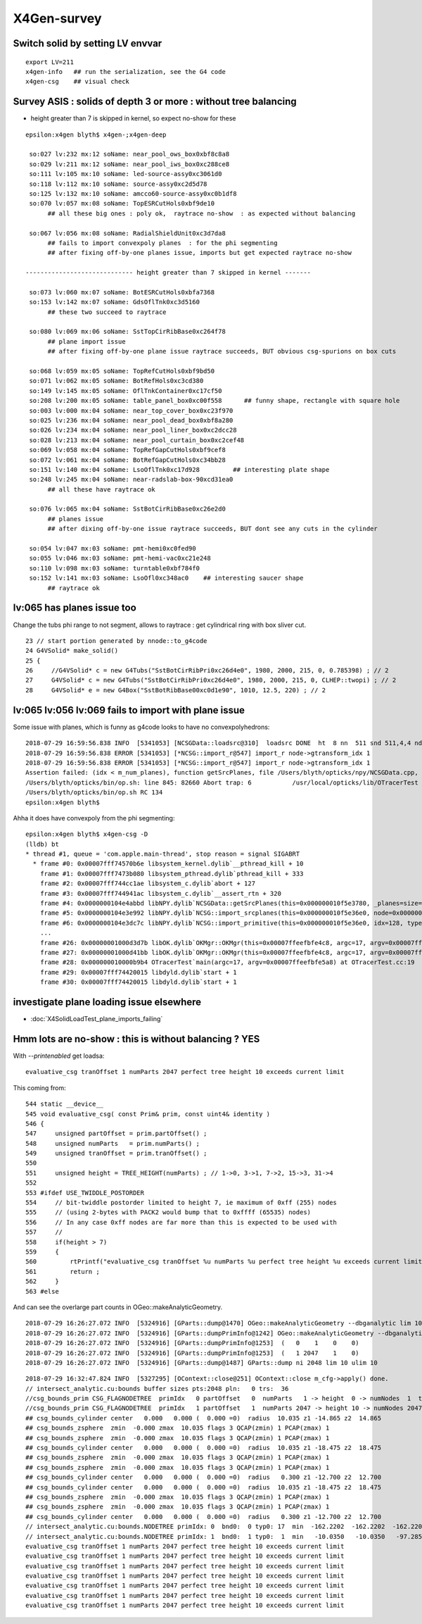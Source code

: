 X4Gen-survey
==============

Switch solid by setting LV envvar 
----------------------------------

::

     export LV=211
     x4gen-info   ## run the serialization, see the G4 code
     x4gen-csg    ## visual check 


Survey ASIS : solids of depth 3 or more : without tree balancing 
------------------------------------------------------------------------

* height greater than 7 is skipped in kernel, so expect no-show for these

::

    epsilon:x4gen blyth$ x4gen-;x4gen-deep

     so:027 lv:232 mx:12 soName: near_pool_ows_box0xbf8c8a8
     so:029 lv:211 mx:12 soName: near_pool_iws_box0xc288ce8
     so:111 lv:105 mx:10 soName: led-source-assy0xc3061d0
     so:118 lv:112 mx:10 soName: source-assy0xc2d5d78
     so:125 lv:132 mx:10 soName: amcco60-source-assy0xc0b1df8
     so:070 lv:057 mx:08 soName: TopESRCutHols0xbf9de10            
          ## all these big ones : poly ok,  raytrace no-show  : as expected without balancing 

     so:067 lv:056 mx:08 soName: RadialShieldUnit0xc3d7da8              
          ## fails to import convexpoly planes  : for the phi segmenting 
          ## after fixing off-by-one planes issue, imports but get expected raytrace no-show
         
    ----------------------------- height greater than 7 skipped in kernel -------

     so:073 lv:060 mx:07 soName: BotESRCutHols0xbfa7368
     so:153 lv:142 mx:07 soName: GdsOflTnk0xc3d5160
          ## these two succeed to raytrace  

     so:080 lv:069 mx:06 soName: SstTopCirRibBase0xc264f78          
          ## plane import issue
          ## after fixing off-by-one plane issue raytrace succeeds, BUT obvious csg-spurions on box cuts 

     so:068 lv:059 mx:05 soName: TopRefCutHols0xbf9bd50
     so:071 lv:062 mx:05 soName: BotRefHols0xc3cd380
     so:149 lv:145 mx:05 soName: OflTnkContainer0xc17cf50
     so:208 lv:200 mx:05 soName: table_panel_box0xc00f558      ## funny shape, rectangle with square hole
     so:003 lv:000 mx:04 soName: near_top_cover_box0xc23f970
     so:025 lv:236 mx:04 soName: near_pool_dead_box0xbf8a280
     so:026 lv:234 mx:04 soName: near_pool_liner_box0xc2dcc28
     so:028 lv:213 mx:04 soName: near_pool_curtain_box0xc2cef48
     so:069 lv:058 mx:04 soName: TopRefGapCutHols0xbf9cef8
     so:072 lv:061 mx:04 soName: BotRefGapCutHols0xc34bb28
     so:151 lv:140 mx:04 soName: LsoOflTnk0xc17d928         ## interesting plate shape
     so:248 lv:245 mx:04 soName: near-radslab-box-90xcd31ea0
          ## all these have raytrace ok

     so:076 lv:065 mx:04 soName: SstBotCirRibBase0xc26e2d0    
          ## planes issue 
          ## after dixing off-by-one issue raytrace succeeds, BUT dont see any cuts in the cylinder

     so:054 lv:047 mx:03 soName: pmt-hemi0xc0fed90
     so:055 lv:046 mx:03 soName: pmt-hemi-vac0xc21e248
     so:110 lv:098 mx:03 soName: turntable0xbf784f0
     so:152 lv:141 mx:03 soName: LsoOfl0xc348ac0    ## interesting saucer shape
          ## raytrace ok

               


lv:065 has planes issue too
----------------------------

Change the tubs phi range to not segment, allows to raytrace : get cylindrical ring with box sliver cut.

::

     23 // start portion generated by nnode::to_g4code 
     24 G4VSolid* make_solid()
     25 {
     26     //G4VSolid* c = new G4Tubs("SstBotCirRibPri0xc26d4e0", 1980, 2000, 215, 0, 0.785398) ; // 2
     27     G4VSolid* c = new G4Tubs("SstBotCirRibPri0xc26d4e0", 1980, 2000, 215, 0, CLHEP::twopi) ; // 2
     28     G4VSolid* e = new G4Box("SstBotRibBase00xc0d1e90", 1010, 12.5, 220) ; // 2


lv:065 lv:056 lv:069 fails to import with plane issue
---------------------------------------------------------

Some issue with planes, which is funny as g4code looks to have no convexpolyhedrons::

    2018-07-29 16:59:56.838 INFO  [5341053] [NCSGData::loadsrc@310]  loadsrc DONE  ht  8 nn  511 snd 511,4,4 nd NULL str 17,4,4 tr NULL gtr NULL pln 5,4
    2018-07-29 16:59:56.838 ERROR [5341053] [*NCSG::import_r@547] import_r node->gtransform_idx 1
    2018-07-29 16:59:56.838 ERROR [5341053] [*NCSG::import_r@547] import_r node->gtransform_idx 1
    Assertion failed: (idx < m_num_planes), function getSrcPlanes, file /Users/blyth/opticks/npy/NCSGData.cpp, line 712.
    /Users/blyth/opticks/bin/op.sh: line 845: 82660 Abort trap: 6           /usr/local/opticks/lib/OTracerTest --rendermode +global,+axis --animtimemax 20 --timemax 20 --geocenter --eye 1,0,0 --dbganalytic --test --testconfig analytic=1_csgpath=/tmp/blyth/opticks/x4gen/x056 --tracer --printenabled
    /Users/blyth/opticks/bin/op.sh RC 134
    epsilon:x4gen blyth$ 

Ahha it does have convexpoly from the phi segmenting::

    epsilon:x4gen blyth$ x4gen-csg -D
    (lldb) bt
    * thread #1, queue = 'com.apple.main-thread', stop reason = signal SIGABRT
      * frame #0: 0x00007fff74570b6e libsystem_kernel.dylib`__pthread_kill + 10
        frame #1: 0x00007fff7473b080 libsystem_pthread.dylib`pthread_kill + 333
        frame #2: 0x00007fff744cc1ae libsystem_c.dylib`abort + 127
        frame #3: 0x00007fff744941ac libsystem_c.dylib`__assert_rtn + 320
        frame #4: 0x0000000104e4abbd libNPY.dylib`NCSGData::getSrcPlanes(this=0x000000010f5e3780, _planes=size=1, idx=4294967295, num_plane=5)0>, std::__1::allocator<glm::tvec4<float, (glm::precision)0> > >&, unsigned int, unsigned int) const at NCSGData.cpp:712
        frame #5: 0x0000000104e3e992 libNPY.dylib`NCSG::import_srcplanes(this=0x000000010f5e36e0, node=0x000000010afa9fb0) at NCSG.cpp:702
        frame #6: 0x0000000104e3dc7c libNPY.dylib`NCSG::import_primitive(this=0x000000010f5e36e0, idx=128, typecode=CSG_CONVEXPOLYHEDRON) at NCSG.cpp:638
        ...
        frame #26: 0x00000001000d3d7b libOK.dylib`OKMgr::OKMgr(this=0x00007ffeefbfe4c8, argc=17, argv=0x00007ffeefbfe5a8, argforced="--tracer") at OKMgr.cc:44
        frame #27: 0x00000001000d41bb libOK.dylib`OKMgr::OKMgr(this=0x00007ffeefbfe4c8, argc=17, argv=0x00007ffeefbfe5a8, argforced="--tracer") at OKMgr.cc:52
        frame #28: 0x000000010000b9b4 OTracerTest`main(argc=17, argv=0x00007ffeefbfe5a8) at OTracerTest.cc:19
        frame #29: 0x00007fff74420015 libdyld.dylib`start + 1
        frame #30: 0x00007fff74420015 libdyld.dylib`start + 1

investigate plane loading issue elsewhere
-------------------------------------------

* :doc:`X4SolidLoadTest_plane_imports_failing`



Hmm lots are no-show : this is without balancing ? YES
----------------------------------------------------------

With *--printenabled* get loadsa::

    evaluative_csg tranOffset 1 numParts 2047 perfect tree height 10 exceeds current limit

This coming from::

     544 static __device__
     545 void evaluative_csg( const Prim& prim, const uint4& identity )
     546 {
     547     unsigned partOffset = prim.partOffset() ;
     548     unsigned numParts   = prim.numParts() ;
     549     unsigned tranOffset = prim.tranOffset() ;
     550 
     551     unsigned height = TREE_HEIGHT(numParts) ; // 1->0, 3->1, 7->2, 15->3, 31->4 
     552 
     553 #ifdef USE_TWIDDLE_POSTORDER
     554     // bit-twiddle postorder limited to height 7, ie maximum of 0xff (255) nodes
     555     // (using 2-bytes with PACK2 would bump that to 0xffff (65535) nodes)
     556     // In any case 0xff nodes are far more than this is expected to be used with
     557     //
     558     if(height > 7)
     559     {
     560         rtPrintf("evaluative_csg tranOffset %u numParts %u perfect tree height %u exceeds current limit\n", tranOffset, numParts, height ) ;
     561         return ;
     562     }
     563 #else




And can see the overlarge part counts in OGeo::makeAnalyticGeometry. 


::

    2018-07-29 16:26:27.072 INFO  [5324916] [GParts::dump@1470] OGeo::makeAnalyticGeometry --dbganalytic lim 10 pbuf 2048,4,4
    2018-07-29 16:26:27.072 INFO  [5324916] [GParts::dumpPrimInfo@1242] OGeo::makeAnalyticGeometry --dbganalytic (part_offset, parts_for_prim, tran_offset, plan_offset)  numPrim: 2 ulim: 2
    2018-07-29 16:26:27.072 INFO  [5324916] [GParts::dumpPrimInfo@1253]  (   0    1    0    0) 
    2018-07-29 16:26:27.072 INFO  [5324916] [GParts::dumpPrimInfo@1253]  (   1 2047    1    0) 
    2018-07-29 16:26:27.072 INFO  [5324916] [GParts::dump@1487] GParts::dump ni 2048 lim 10 ulim 10

::

    2018-07-29 16:32:47.824 INFO  [5327295] [OContext::close@251] OContext::close m_cfg->apply() done.
    // intersect_analytic.cu:bounds buffer sizes pts:2048 pln:   0 trs:  36 
    //csg_bounds_prim CSG_FLAGNODETREE  primIdx   0 partOffset   0  numParts   1 -> height  0 -> numNodes  1  tranBuffer_size  36 
    //csg_bounds_prim CSG_FLAGNODETREE  primIdx   1 partOffset   1  numParts 2047 -> height 10 -> numNodes 2047  tranBuffer_size  36 
    ## csg_bounds_cylinder center   0.000   0.000 (  0.000 =0)  radius  10.035 z1 -14.865 z2  14.865 
    ## csg_bounds_zsphere  zmin  -0.000 zmax  10.035 flags 3 QCAP(zmin) 1 PCAP(zmax) 1  
    ## csg_bounds_zsphere  zmin  -0.000 zmax  10.035 flags 3 QCAP(zmin) 1 PCAP(zmax) 1  
    ## csg_bounds_cylinder center   0.000   0.000 (  0.000 =0)  radius  10.035 z1 -18.475 z2  18.475 
    ## csg_bounds_zsphere  zmin  -0.000 zmax  10.035 flags 3 QCAP(zmin) 1 PCAP(zmax) 1  
    ## csg_bounds_zsphere  zmin  -0.000 zmax  10.035 flags 3 QCAP(zmin) 1 PCAP(zmax) 1  
    ## csg_bounds_cylinder center   0.000   0.000 (  0.000 =0)  radius   0.300 z1 -12.700 z2  12.700 
    ## csg_bounds_cylinder center   0.000   0.000 (  0.000 =0)  radius  10.035 z1 -18.475 z2  18.475 
    ## csg_bounds_zsphere  zmin  -0.000 zmax  10.035 flags 3 QCAP(zmin) 1 PCAP(zmax) 1  
    ## csg_bounds_zsphere  zmin  -0.000 zmax  10.035 flags 3 QCAP(zmin) 1 PCAP(zmax) 1  
    ## csg_bounds_cylinder center   0.000   0.000 (  0.000 =0)  radius   0.300 z1 -12.700 z2  12.700 
    // intersect_analytic.cu:bounds.NODETREE primIdx: 0  bnd0:  0 typ0: 17  min  -162.2202  -162.2202  -162.2202 max   162.2202   162.2202   162.2202 
    // intersect_analytic.cu:bounds.NODETREE primIdx: 1  bnd0:  1 typ0:  1  min   -10.0350   -10.0350   -97.2850 max    10.0350    10.0350   107.3200 
    evaluative_csg tranOffset 1 numParts 2047 perfect tree height 10 exceeds current limit
    evaluative_csg tranOffset 1 numParts 2047 perfect tree height 10 exceeds current limit
    evaluative_csg tranOffset 1 numParts 2047 perfect tree height 10 exceeds current limit
    evaluative_csg tranOffset 1 numParts 2047 perfect tree height 10 exceeds current limit
    evaluative_csg tranOffset 1 numParts 2047 perfect tree height 10 exceeds current limit
    evaluative_csg tranOffset 1 numParts 2047 perfect tree height 10 exceeds current limit
    evaluative_csg tranOffset 1 numParts 2047 perfect tree height 10 exceeds current limit






